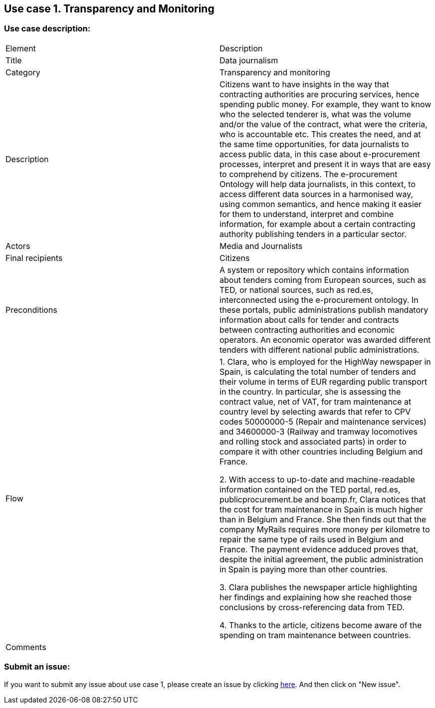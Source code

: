 == Use case 1. Transparency and Monitoring

=== Use case description:

|=====================================
|Element|Description
|Title|Data journalism
|Category|Transparency and monitoring
|Description|Citizens want to have insights in the way that contracting authorities are procuring services, hence spending public money. For example, they want to know who the selected tenderer is, what was the volume and/or the value of the contract, what were the criteria, who is accountable etc. This creates the need, and at the same time opportunities, for data journalists to access public data, in this case about e-procurement processes, interpret and present it in ways that are easy to comprehend by citizens. The e-procurement Ontology will help data journalists, in this context, to access different data sources in a harmonised way, using common semantics, and hence making it easier for them to understand, interpret and combine information, for example about a certain contracting authority publishing tenders in a particular sector.
|Actors|Media and Journalists
|Final recipients|Citizens
|Preconditions|A system or repository which contains information about tenders coming from European sources, such as TED, or national sources, such as red.es, interconnected using the e-procurement ontology. In these portals, public administrations publish mandatory information about calls for tender and contracts between contracting authorities and economic operators. An economic operator was awarded different tenders with different national public administrations.
|Flow| 1. Clara, who is employed for the HighWay newspaper in Spain, is calculating the total number of tenders and their volume in terms of EUR regarding public transport in the country. In particular, she is assessing the contract value, net of VAT, for tram maintenance at country level by selecting awards that refer to CPV codes 50000000-5 (Repair and maintenance services) and 34600000-3 (Railway and tramway locomotives and rolling stock and associated parts) in order to compare it with other countries including Belgium and France.

2. With access to up-to-date and machine-readable information contained on the TED portal, red.es, publicprocurement.be and boamp.fr, Clara notices that the cost for tram maintenance in Spain is much higher than in Belgium and France. She then finds out that the company MyRails requires more money per kilometre to repair the same type of rails used in Belgium and France. The payment evidence adduced proves that, despite the initial agreement, the public administration in Spain is paying more than other countries.

3. Clara publishes the newspaper article highlighting her findings and explaining how she reached those conclusions by cross-referencing data from TED.

4. Thanks to the article, citizens become aware of the spending on tram maintenance between countries.
|Comments|
|=====================================

=== Submit an issue:
If you want to submit any issue about use case 1, please create an issue by clicking link:https://github.com/eprocurementontology/eprocurementontology/labels/Use%20Case%201[here]. And then click on "New issue".